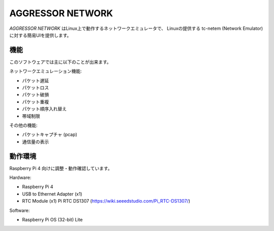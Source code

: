 AGGRESSOR NETWORK
======================

`AGGRESSOR NETWORK` はLinux上で動作するネットワークエミュレータで、
Linuxの提供する tc-netem (Network Emulator) に対する簡易UIを提供します。


機能
-----

このソフトウェアでは主に以下のことが出来ます。

ネットワークエミュレーション機能:

- パケット遅延
- パケットロス
- パケット破損
- パケット重複
- パケット順序入れ替え
- 帯域制限


その他の機能:

- パケットキャプチャ (pcap)
- 通信量の表示


動作環境
-----------

Raspberry Pi 4 向けに調整・動作確認しています。

Hardware:

- Raspberry Pi 4
- USB to Ethernet Adapter (x1)
- RTC Module (x1)
  Pi RTC DS1307 (https://wiki.seeedstudio.com/Pi_RTC-DS1307/)


Software:

- Raspberry Pi OS (32-bit) Lite
